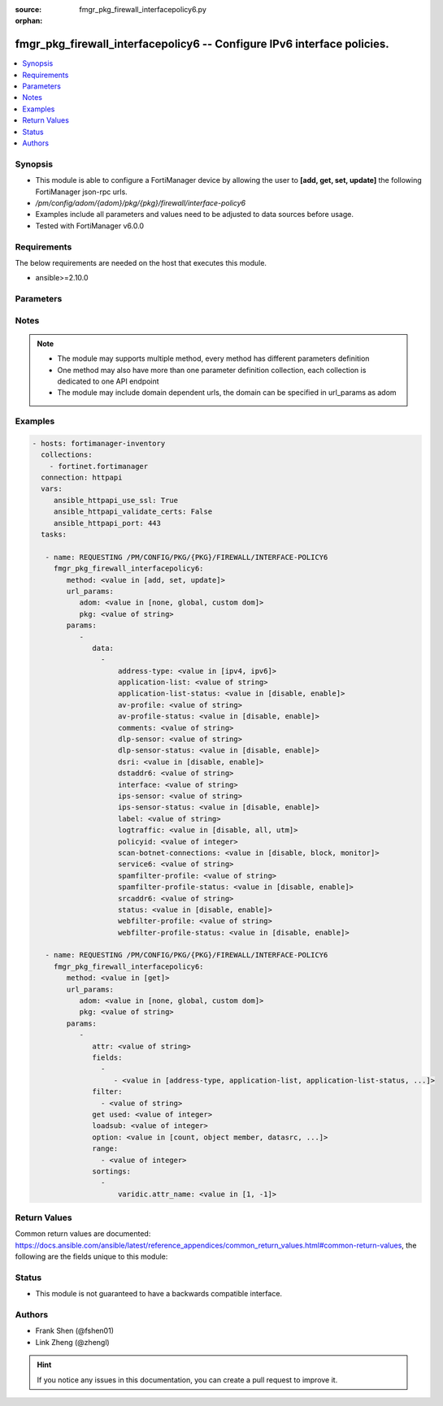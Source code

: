 :source: fmgr_pkg_firewall_interfacepolicy6.py

:orphan:

.. _fmgr_pkg_firewall_interfacepolicy6:

fmgr_pkg_firewall_interfacepolicy6 -- Configure IPv6 interface policies.
++++++++++++++++++++++++++++++++++++++++++++++++++++++++++++++++++++++++

.. versionadded:: 2.10

.. contents::
   :local:
   :depth: 1


Synopsis
--------

- This module is able to configure a FortiManager device by allowing the user to **[add, get, set, update]** the following FortiManager json-rpc urls.
- `/pm/config/adom/{adom}/pkg/{pkg}/firewall/interface-policy6`
- Examples include all parameters and values need to be adjusted to data sources before usage.
- Tested with FortiManager v6.0.0


Requirements
------------
The below requirements are needed on the host that executes this module.

- ansible>=2.10.0



Parameters
----------

.. raw:: html

 <ul>
 <li><span class="li-head">url_params</span> - parameters in url path <span class="li-normal">type: dict</span> <span class="li-required">required: true</span></li>
 <ul class="ul-self">
 <li><span class="li-head">adom</span> - the domain prefix <span class="li-normal">type: str</span> <span class="li-normal"> choices: none, global, custom dom</span></li>
 <li><span class="li-head">pkg</span> - the object name <span class="li-normal">type: str</span> </li>
 </ul>
 <li><span class="li-head">parameters for method: [add, set, update]</span> - Configure IPv6 interface policies.</li>
 <ul class="ul-self">
 <li><span class="li-head">data</span> - No description for the parameter <span class="li-normal">type: array</span> <ul class="ul-self">
 <li><span class="li-head">address-type</span> - No description for the parameter <span class="li-normal">type: str</span>  <span class="li-normal">choices: [ipv4, ipv6]</span> </li>
 <li><span class="li-head">application-list</span> - Application list name. <span class="li-normal">type: str</span> </li>
 <li><span class="li-head">application-list-status</span> - Enable/disable application control. <span class="li-normal">type: str</span>  <span class="li-normal">choices: [disable, enable]</span> </li>
 <li><span class="li-head">av-profile</span> - Antivirus profile. <span class="li-normal">type: str</span> </li>
 <li><span class="li-head">av-profile-status</span> - Enable/disable antivirus. <span class="li-normal">type: str</span>  <span class="li-normal">choices: [disable, enable]</span> </li>
 <li><span class="li-head">comments</span> - Comments. <span class="li-normal">type: str</span> </li>
 <li><span class="li-head">dlp-sensor</span> - DLP sensor name. <span class="li-normal">type: str</span> </li>
 <li><span class="li-head">dlp-sensor-status</span> - Enable/disable DLP. <span class="li-normal">type: str</span>  <span class="li-normal">choices: [disable, enable]</span> </li>
 <li><span class="li-head">dsri</span> - Enable/disable DSRI. <span class="li-normal">type: str</span>  <span class="li-normal">choices: [disable, enable]</span> </li>
 <li><span class="li-head">dstaddr6</span> - IPv6 address object to limit traffic monitoring to network traffic sent to the specified address or range. <span class="li-normal">type: str</span> </li>
 <li><span class="li-head">interface</span> - Monitored interface name from available interfaces. <span class="li-normal">type: str</span> </li>
 <li><span class="li-head">ips-sensor</span> - IPS sensor name. <span class="li-normal">type: str</span> </li>
 <li><span class="li-head">ips-sensor-status</span> - Enable/disable IPS. <span class="li-normal">type: str</span>  <span class="li-normal">choices: [disable, enable]</span> </li>
 <li><span class="li-head">label</span> - Label. <span class="li-normal">type: str</span> </li>
 <li><span class="li-head">logtraffic</span> - Logging type to be used in this policy (Options: all | utm | disable, Default: utm). <span class="li-normal">type: str</span>  <span class="li-normal">choices: [disable, all, utm]</span> </li>
 <li><span class="li-head">policyid</span> - Policy ID. <span class="li-normal">type: int</span> </li>
 <li><span class="li-head">scan-botnet-connections</span> - Enable/disable scanning for connections to Botnet servers. <span class="li-normal">type: str</span>  <span class="li-normal">choices: [disable, block, monitor]</span> </li>
 <li><span class="li-head">service6</span> - Service name. <span class="li-normal">type: str</span> </li>
 <li><span class="li-head">spamfilter-profile</span> - Antispam profile. <span class="li-normal">type: str</span> </li>
 <li><span class="li-head">spamfilter-profile-status</span> - Enable/disable antispam. <span class="li-normal">type: str</span>  <span class="li-normal">choices: [disable, enable]</span> </li>
 <li><span class="li-head">srcaddr6</span> - IPv6 address object to limit traffic monitoring to network traffic sent from the specified address or range. <span class="li-normal">type: str</span> </li>
 <li><span class="li-head">status</span> - Enable/disable this policy. <span class="li-normal">type: str</span>  <span class="li-normal">choices: [disable, enable]</span> </li>
 <li><span class="li-head">webfilter-profile</span> - Web filter profile. <span class="li-normal">type: str</span> </li>
 <li><span class="li-head">webfilter-profile-status</span> - Enable/disable web filtering. <span class="li-normal">type: str</span>  <span class="li-normal">choices: [disable, enable]</span> </li>
 </ul>
 </ul>
 <li><span class="li-head">parameters for method: [get]</span> - Configure IPv6 interface policies.</li>
 <ul class="ul-self">
 <li><span class="li-head">attr</span> - The name of the attribute to retrieve its datasource. <span class="li-normal">type: str</span> </li>
 <li><span class="li-head">fields</span> - No description for the parameter <span class="li-normal">type: array</span> <ul class="ul-self">
 <li><span class="li-head">{no-name}</span> - No description for the parameter <span class="li-normal">type: array</span> <ul class="ul-self">
 <li><span class="li-head">{no-name}</span> - No description for the parameter <span class="li-normal">type: str</span>  <span class="li-normal">choices: [address-type, application-list, application-list-status, av-profile, av-profile-status, comments, dlp-sensor, dlp-sensor-status, dsri, dstaddr6, interface, ips-sensor, ips-sensor-status, label, logtraffic, policyid, scan-botnet-connections, service6, spamfilter-profile, spamfilter-profile-status, srcaddr6, status, webfilter-profile, webfilter-profile-status]</span> </li>
 </ul>
 </ul>
 <li><span class="li-head">filter</span> - No description for the parameter <span class="li-normal">type: array</span> <ul class="ul-self">
 <li><span class="li-head">{no-name}</span> - No description for the parameter <span class="li-normal">type: str</span> </li>
 </ul>
 <li><span class="li-head">get used</span> - No description for the parameter <span class="li-normal">type: int</span> </li>
 <li><span class="li-head">loadsub</span> - Enable or disable the return of any sub-objects. <span class="li-normal">type: int</span> </li>
 <li><span class="li-head">option</span> - Set fetch option for the request. <span class="li-normal">type: str</span>  <span class="li-normal">choices: [count, object member, datasrc, get reserved, syntax]</span> </li>
 <li><span class="li-head">range</span> - No description for the parameter <span class="li-normal">type: array</span> <ul class="ul-self">
 <li><span class="li-head">{no-name}</span> - No description for the parameter <span class="li-normal">type: int</span> </li>
 </ul>
 <li><span class="li-head">sortings</span> - No description for the parameter <span class="li-normal">type: array</span> <ul class="ul-self">
 <li><span class="li-head">{attr_name}</span> - No description for the parameter <span class="li-normal">type: int</span>  <span class="li-normal">choices: [1, -1]</span> </li>
 </ul>
 </ul>
 </ul>






Notes
-----
.. note::

   - The module may supports multiple method, every method has different parameters definition

   - One method may also have more than one parameter definition collection, each collection is dedicated to one API endpoint

   - The module may include domain dependent urls, the domain can be specified in url_params as adom

Examples
--------

.. code-block:: yaml+jinja

 - hosts: fortimanager-inventory
   collections:
     - fortinet.fortimanager
   connection: httpapi
   vars:
      ansible_httpapi_use_ssl: True
      ansible_httpapi_validate_certs: False
      ansible_httpapi_port: 443
   tasks:

    - name: REQUESTING /PM/CONFIG/PKG/{PKG}/FIREWALL/INTERFACE-POLICY6
      fmgr_pkg_firewall_interfacepolicy6:
         method: <value in [add, set, update]>
         url_params:
            adom: <value in [none, global, custom dom]>
            pkg: <value of string>
         params:
            -
               data:
                 -
                     address-type: <value in [ipv4, ipv6]>
                     application-list: <value of string>
                     application-list-status: <value in [disable, enable]>
                     av-profile: <value of string>
                     av-profile-status: <value in [disable, enable]>
                     comments: <value of string>
                     dlp-sensor: <value of string>
                     dlp-sensor-status: <value in [disable, enable]>
                     dsri: <value in [disable, enable]>
                     dstaddr6: <value of string>
                     interface: <value of string>
                     ips-sensor: <value of string>
                     ips-sensor-status: <value in [disable, enable]>
                     label: <value of string>
                     logtraffic: <value in [disable, all, utm]>
                     policyid: <value of integer>
                     scan-botnet-connections: <value in [disable, block, monitor]>
                     service6: <value of string>
                     spamfilter-profile: <value of string>
                     spamfilter-profile-status: <value in [disable, enable]>
                     srcaddr6: <value of string>
                     status: <value in [disable, enable]>
                     webfilter-profile: <value of string>
                     webfilter-profile-status: <value in [disable, enable]>

    - name: REQUESTING /PM/CONFIG/PKG/{PKG}/FIREWALL/INTERFACE-POLICY6
      fmgr_pkg_firewall_interfacepolicy6:
         method: <value in [get]>
         url_params:
            adom: <value in [none, global, custom dom]>
            pkg: <value of string>
         params:
            -
               attr: <value of string>
               fields:
                 -
                    - <value in [address-type, application-list, application-list-status, ...]>
               filter:
                 - <value of string>
               get used: <value of integer>
               loadsub: <value of integer>
               option: <value in [count, object member, datasrc, ...]>
               range:
                 - <value of integer>
               sortings:
                 -
                     varidic.attr_name: <value in [1, -1]>



Return Values
-------------


Common return values are documented: https://docs.ansible.com/ansible/latest/reference_appendices/common_return_values.html#common-return-values, the following are the fields unique to this module:


.. raw:: html

 <ul>
 <li><span class="li-return"> return values for method: [add, set, update]</span> </li>
 <ul class="ul-self">
 <li><span class="li-return">data</span>
 - No description for the parameter <span class="li-normal">type: array</span> <ul class="ul-self">
 <li> <span class="li-return"> policyid </span> - Policy ID. <span class="li-normal">type: int</span>  </li>
 </ul>
 <li><span class="li-return">status</span>
 - No description for the parameter <span class="li-normal">type: dict</span> <ul class="ul-self">
 <li> <span class="li-return"> code </span> - No description for the parameter <span class="li-normal">type: int</span>  </li>
 <li> <span class="li-return"> message </span> - No description for the parameter <span class="li-normal">type: str</span>  </li>
 </ul>
 <li><span class="li-return">url</span>
 - No description for the parameter <span class="li-normal">type: str</span>  <span class="li-normal">example: /pm/config/adom/{adom}/pkg/{pkg}/firewall/interface-policy6</span>  </li>
 </ul>
 <li><span class="li-return"> return values for method: [get]</span> </li>
 <ul class="ul-self">
 <li><span class="li-return">data</span>
 - No description for the parameter <span class="li-normal">type: array</span> <ul class="ul-self">
 <li> <span class="li-return"> address-type </span> - No description for the parameter <span class="li-normal">type: str</span>  </li>
 <li> <span class="li-return"> application-list </span> - Application list name. <span class="li-normal">type: str</span>  </li>
 <li> <span class="li-return"> application-list-status </span> - Enable/disable application control. <span class="li-normal">type: str</span>  </li>
 <li> <span class="li-return"> av-profile </span> - Antivirus profile. <span class="li-normal">type: str</span>  </li>
 <li> <span class="li-return"> av-profile-status </span> - Enable/disable antivirus. <span class="li-normal">type: str</span>  </li>
 <li> <span class="li-return"> comments </span> - Comments. <span class="li-normal">type: str</span>  </li>
 <li> <span class="li-return"> dlp-sensor </span> - DLP sensor name. <span class="li-normal">type: str</span>  </li>
 <li> <span class="li-return"> dlp-sensor-status </span> - Enable/disable DLP. <span class="li-normal">type: str</span>  </li>
 <li> <span class="li-return"> dsri </span> - Enable/disable DSRI. <span class="li-normal">type: str</span>  </li>
 <li> <span class="li-return"> dstaddr6 </span> - IPv6 address object to limit traffic monitoring to network traffic sent to the specified address or range. <span class="li-normal">type: str</span>  </li>
 <li> <span class="li-return"> interface </span> - Monitored interface name from available interfaces. <span class="li-normal">type: str</span>  </li>
 <li> <span class="li-return"> ips-sensor </span> - IPS sensor name. <span class="li-normal">type: str</span>  </li>
 <li> <span class="li-return"> ips-sensor-status </span> - Enable/disable IPS. <span class="li-normal">type: str</span>  </li>
 <li> <span class="li-return"> label </span> - Label. <span class="li-normal">type: str</span>  </li>
 <li> <span class="li-return"> logtraffic </span> - Logging type to be used in this policy (Options: all | utm | disable, Default: utm). <span class="li-normal">type: str</span>  </li>
 <li> <span class="li-return"> policyid </span> - Policy ID. <span class="li-normal">type: int</span>  </li>
 <li> <span class="li-return"> scan-botnet-connections </span> - Enable/disable scanning for connections to Botnet servers. <span class="li-normal">type: str</span>  </li>
 <li> <span class="li-return"> service6 </span> - Service name. <span class="li-normal">type: str</span>  </li>
 <li> <span class="li-return"> spamfilter-profile </span> - Antispam profile. <span class="li-normal">type: str</span>  </li>
 <li> <span class="li-return"> spamfilter-profile-status </span> - Enable/disable antispam. <span class="li-normal">type: str</span>  </li>
 <li> <span class="li-return"> srcaddr6 </span> - IPv6 address object to limit traffic monitoring to network traffic sent from the specified address or range. <span class="li-normal">type: str</span>  </li>
 <li> <span class="li-return"> status </span> - Enable/disable this policy. <span class="li-normal">type: str</span>  </li>
 <li> <span class="li-return"> webfilter-profile </span> - Web filter profile. <span class="li-normal">type: str</span>  </li>
 <li> <span class="li-return"> webfilter-profile-status </span> - Enable/disable web filtering. <span class="li-normal">type: str</span>  </li>
 </ul>
 <li><span class="li-return">status</span>
 - No description for the parameter <span class="li-normal">type: dict</span> <ul class="ul-self">
 <li> <span class="li-return"> code </span> - No description for the parameter <span class="li-normal">type: int</span>  </li>
 <li> <span class="li-return"> message </span> - No description for the parameter <span class="li-normal">type: str</span>  </li>
 </ul>
 <li><span class="li-return">url</span>
 - No description for the parameter <span class="li-normal">type: str</span>  <span class="li-normal">example: /pm/config/adom/{adom}/pkg/{pkg}/firewall/interface-policy6</span>  </li>
 </ul>
 </ul>





Status
------

- This module is not guaranteed to have a backwards compatible interface.


Authors
-------

- Frank Shen (@fshen01)
- Link Zheng (@zhengl)


.. hint::

    If you notice any issues in this documentation, you can create a pull request to improve it.



